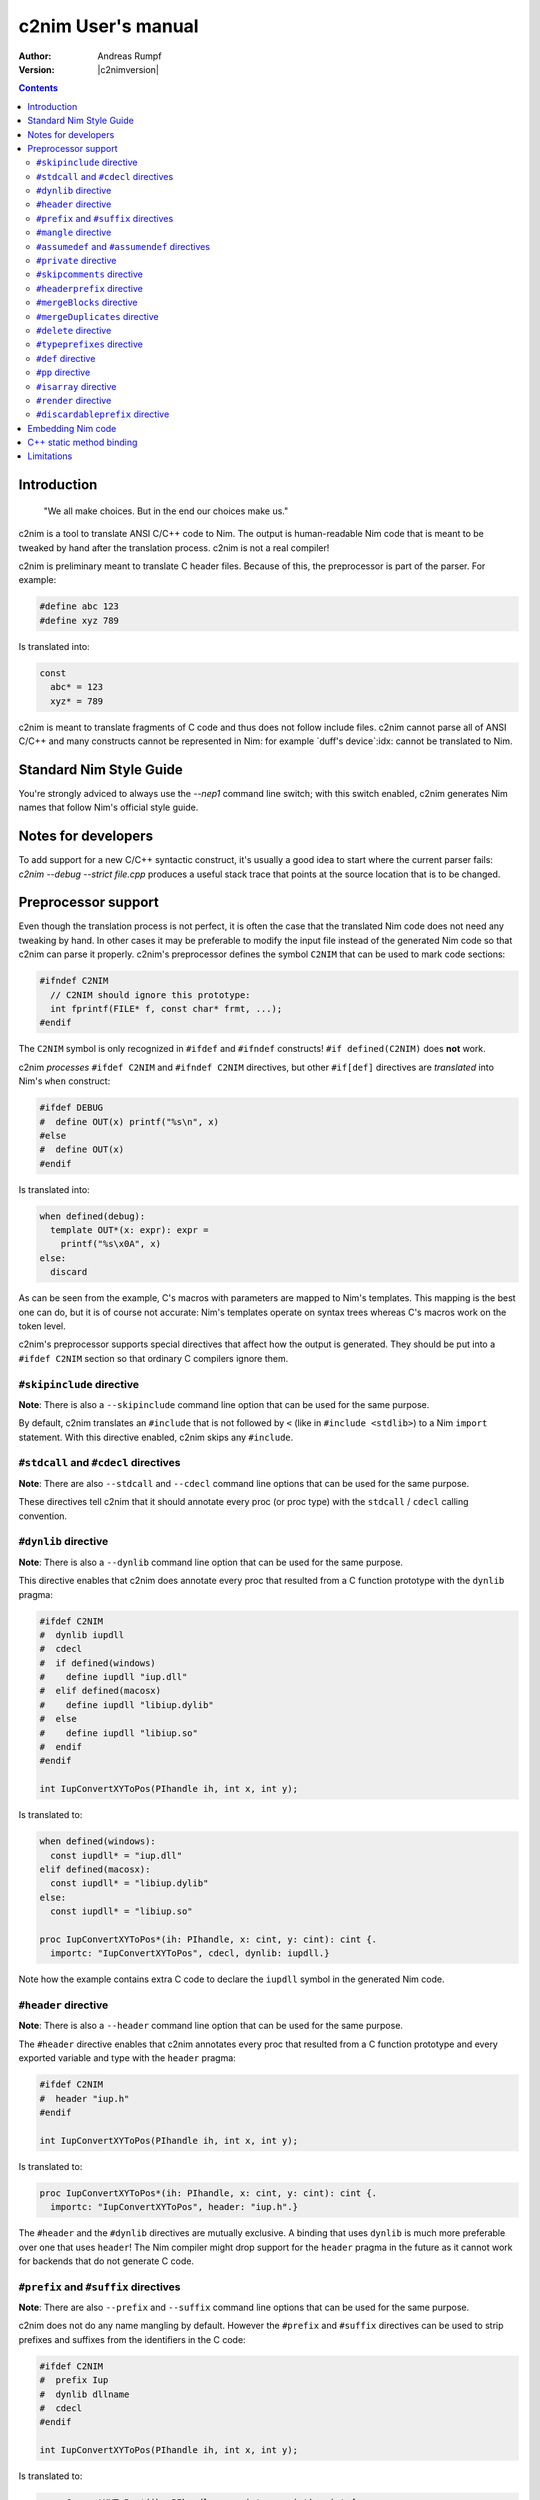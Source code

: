 =======================
  c2nim User's manual
=======================

:Author: Andreas Rumpf
:Version: |c2nimversion|

.. contents::

Introduction
============

  "We all make choices. But in the end our choices make us."


c2nim is a tool to translate ANSI C/C++ code to Nim. The output is
human-readable Nim code that is meant to be tweaked by hand after the
translation process. c2nim is not a real compiler!

c2nim is preliminary meant to translate C header files. Because of this, the
preprocessor is part of the parser. For example:

.. code-block:: C

  #define abc 123
  #define xyz 789

Is translated into:

.. code-block:: Nim

  const
    abc* = 123
    xyz* = 789


c2nim is meant to translate fragments of C code and thus does not follow
include files. c2nim cannot parse all of ANSI C/C++ and many constructs cannot
be represented in Nim: for example `duff's device`:idx: cannot be translated
to Nim.

Standard Nim Style Guide
========================

You're strongly adviced to always use the `--nep1` command line switch;
with this switch enabled, c2nim generates Nim names that follow Nim's official
style guide.


Notes for developers
====================

To add support for a new C/C++ syntactic construct, it's usually a good idea
to start where the current parser fails: `c2nim --debug --strict file.cpp`
produces a useful stack trace that points at the source location that is to be
changed.


Preprocessor support
====================

Even though the translation process is not perfect, it is often the case that
the translated Nim code does not need any tweaking by hand. In other cases
it may be preferable to modify the input file instead of the generated Nim
code so that c2nim can parse it properly. c2nim's preprocessor defines the
symbol ``C2NIM`` that can be used to mark code sections:

.. code-block:: C

  #ifndef C2NIM
    // C2NIM should ignore this prototype:
    int fprintf(FILE* f, const char* frmt, ...);
  #endif

The ``C2NIM`` symbol is only recognized in ``#ifdef`` and ``#ifndef``
constructs! ``#if defined(C2NIM)`` does **not** work.

c2nim *processes* ``#ifdef C2NIM`` and ``#ifndef C2NIM`` directives, but other
``#if[def]`` directives are *translated* into Nim's ``when`` construct:

.. code-block:: C

  #ifdef DEBUG
  #  define OUT(x) printf("%s\n", x)
  #else
  #  define OUT(x)
  #endif

Is translated into:

.. code-block:: Nim

  when defined(debug):
    template OUT*(x: expr): expr =
      printf("%s\x0A", x)
  else:
    discard

As can be seen from the example, C's macros with parameters are mapped
to Nim's templates. This mapping is the best one can do, but it is of course
not accurate: Nim's templates operate on syntax trees whereas C's
macros work on the token level.

c2nim's preprocessor supports special directives that affect how the output
is generated. They should be put into a ``#ifdef C2NIM`` section so that
ordinary C compilers ignore them.


``#skipinclude`` directive
--------------------------
**Note**: There is also a ``--skipinclude`` command line option that can be
used for the same purpose.

By default, c2nim translates an ``#include`` that is not followed by ``<``
(like in ``#include <stdlib>``) to a Nim ``import`` statement. With this
directive enabled, c2nim skips any ``#include``.


``#stdcall`` and ``#cdecl`` directives
--------------------------------------
**Note**: There are also ``--stdcall`` and ``--cdecl`` command line options
that can be used for the same purpose.

These directives tell c2nim that it should annotate every proc (or proc type)
with the ``stdcall`` / ``cdecl`` calling convention.


``#dynlib`` directive
---------------------
**Note**: There is also a ``--dynlib`` command line option that can be used for
the same purpose.

This directive enables that c2nim does annotate every proc that resulted
from a C function prototype with the ``dynlib`` pragma:

.. code-block:: C

  #ifdef C2NIM
  #  dynlib iupdll
  #  cdecl
  #  if defined(windows)
  #    define iupdll "iup.dll"
  #  elif defined(macosx)
  #    define iupdll "libiup.dylib"
  #  else
  #    define iupdll "libiup.so"
  #  endif
  #endif

  int IupConvertXYToPos(PIhandle ih, int x, int y);

Is translated to:

.. code-block:: Nim

  when defined(windows):
    const iupdll* = "iup.dll"
  elif defined(macosx):
    const iupdll* = "libiup.dylib"
  else:
    const iupdll* = "libiup.so"

  proc IupConvertXYToPos*(ih: PIhandle, x: cint, y: cint): cint {.
    importc: "IupConvertXYToPos", cdecl, dynlib: iupdll.}

Note how the example contains extra C code to declare the ``iupdll`` symbol
in the generated Nim code.


``#header`` directive
---------------------
**Note**: There is also a ``--header`` command line option that can be used for
the same purpose.

The ``#header`` directive enables that c2nim annotates every proc that
resulted from a C function prototype and every exported variable and type with
the ``header`` pragma:

.. code-block:: C

  #ifdef C2NIM
  #  header "iup.h"
  #endif

  int IupConvertXYToPos(PIhandle ih, int x, int y);

Is translated to:

.. code-block:: Nim

  proc IupConvertXYToPos*(ih: PIhandle, x: cint, y: cint): cint {.
    importc: "IupConvertXYToPos", header: "iup.h".}

The ``#header`` and the ``#dynlib`` directives are mutually exclusive.
A binding that uses ``dynlib`` is much more preferable over one that uses
``header``! The Nim compiler might drop support for the ``header`` pragma
in the future as it cannot work for backends that do not generate C code.


``#prefix`` and ``#suffix`` directives
--------------------------------------

**Note**: There are also ``--prefix`` and ``--suffix`` command line options
that can be used for the same purpose.

c2nim does not do any name mangling by default. However the
``#prefix`` and ``#suffix`` directives can be used to strip prefixes and
suffixes from the identifiers in the C code:

.. code-block:: C

  #ifdef C2NIM
  #  prefix Iup
  #  dynlib dllname
  #  cdecl
  #endif

  int IupConvertXYToPos(PIhandle ih, int x, int y);

Is translated to:

.. code-block:: Nim

  proc ConvertXYToPos*(ih: PIhandle, x: cint, y: cint): cint {.
    importc: "IupConvertXYToPos", cdecl, dynlib: dllname.}


``#mangle`` directive
---------------------

Even more sophisticated name mangling can be achieved by the ``#mangle``
directive: It takes a PEG pattern and format string that specify how the
identifier should be converted:

.. code-block:: C

  #mangle "'GTK_'{.*}" "TGtk$1"

For convenience the PEG pattern and the replacement can be single identifiers
too, there is no need to quote them:

.. code-block:: C

  #mangle ssize_t  int
  // is short for:
  #mangle "'ssize_t'" "int"
  
To fix leading/trailing/underscore identifiers in C code use `#mangle "^'_'*{@}('_'*$)" "$1"`

``#assumedef`` and ``#assumendef`` directives
----------------------------------------------

**Note**: There are also ``--assumedef`` and ``--assumendef`` command line
options that can be used for the same purpose.

c2nim can be configured to skip certain ``#ifdef`` or ``#ifndef`` sections.
If a directive ``#assumedef SYMBOL``is found, c2nim will assume that the symbol
``SYMBOL`` is defined, and thus skip ``#ifndef SYMBOL`` sections. The same
happens if ``SYMBOL`` is actually defined with a ``#def`` directive.

Viceversa, one can also use ``#assumendef SYMBOL`` to declare that ``SYMBOL``
should be considered not defined, and hence skip ``#ifdef SYMBOL`` sections.

These features also work for declarations like ``#if defined(SYMBOL)`` and
boolean combinations of such declarations.

For instance, the following directive

.. code-block:: C
  #assumedef NVGRAPH_API

can be used to ignore the whole code block

.. code-block:: C
  #ifndef NVGRAPH_API
  #ifdef _WIN32
  #define NVGRAPH_API __stdcall
  #else
  #define NVGRAPH_API
  #endif
  #endif

which may otherwise confuse the c2nim parser.


``#private`` directive
----------------------

By default c2nim marks every top level identifier (proc name, variable, etc.)
as exported (the export marker is ``*`` in Nim). With the ``#private``
directive identifiers can be marked as private so that the resulting Nim
module does not export them. The ``#private`` directive takes a PEG pattern:

.. code-block:: C

  #private "@('_'!.)" // all identifiers ending in '_' are private

Note: The pattern refers to the original C identifiers, not to the resulting
identifiers after mangling!


``#skipcomments`` directive
---------------------------
**Note**: There is also a ``--skipcomments`` command line option that can be
used for the same purpose.

The ``#skipcomments`` directive can be put into the C code to make c2nim
ignore comments and not copy them into the generated Nim file.

``#headerprefix`` directive
--------------------------
**Note**: There is also a ``--headerprefix`` command line option that can be
used for the same purpose.

The ``#headerPrefix`` directive will append the raw string to beginning of C 
headers when generating import pragmas. This is useful for prepending the
include folders that many C projects use.

.. code-block:: C
  #headerPrefix "c_project/"

``#mergeBlocks`` directive
--------------------------
**Note**: There is also a ``--mergeBlocks`` command line option that can be
used for the same purpose.

The ``#mergeBlocks`` directive can be put into the C code to make c2nim
merge similar adjacent sections or "blocks" in the generated Nim code. This works for
a few kinds of blocks like ``let`` or ``var`` sections. This is helpful when importing
C code which produces lots of separate ``let`` sections.

``#mergeDuplicates`` directive
--------------------------
**Note**: There is also a ``--mergeDuplicates`` command line option that can be
used for the same purpose.

The ``#mergeDuplicates`` directive can be put into the C code to make c2nim
merge duplicate definitions. This is implemented naively so it can be slow.

``#delete`` directive
---------------------
**Note**: There is also a ``--delete:INDENT`` command line option that can be
used for the same purpose.

The ``#delete`` directive can be put into the C code to make c2nim delete 
certain code in the generated Nim code. For example this can be used to delete
specific variable in the generated Nim output. 

This is most useful when setting up scripts to automate updating wrapper files
for large C projects. Importing large headers can result in unwanted sections of
C code being translated. You can exclude these sections entirely or use it to embed
raw Nim code to fix small tricky bits of C code.

Note that the name should match the output Nim identifier names. In this example
the code produced by importing ``error_string_t`` will be deleted.

.. code-block:: C
  #nep1
  #delete ErrorStringT
  
  typedef error_string_t error_string_t;


Another use case is removing unwanted imports which C includes often
produce: 

.. code-block:: C
  #delete c_only_include
  include "c_only_include.h"

.. code-block:: Nim
  import c_only_include # this will be deleted


``#typeprefixes`` directive
---------------------------
**Note**: There is also a ``--typeprefixes`` command line option that can be
used for the same purpose.

**Note**: Instead you should use the ``--nep1`` command line option.

The ``#typeprefixes`` directive can be put into the C code to make c2nim
generate the ``T`` or ``P`` prefix for every defined type.


``#def`` directive
------------------

Often C code contains special macros that affect the declaration of a function
prototype but confuse c2nim's parser:

.. code-block:: C

  // does not parse!
  EXTERN(int) f(void);
  EXTERN(int) g(void);

Instead of removing ``EXTERN()`` from the input source file (which cannot be
done reliably even with a regular expression!), one can tell c2nim
that ``EXTERN`` is a macro that should be expanded by c2nim too:

.. code-block:: C

  #ifdef C2NIM
  #  def EXTERN(x) static x
  #endif
  // parses now!
  EXTERN(int) f(void);
  EXTERN(int) g(void);

``#def`` is very similar to C's ``#define``, so in general the macro definition
can be copied and pasted into a ``#def`` directive.

It can also be used when defines are being referred to, as c2nim currently does
not expand defines:

.. code-block:: C

  #define DEFINE_COMPLEX(R, C) typedef R C[2]

  #define DEFINE_API(X, R, C)   \
    DEFINE_COMPLEX(R, C);

  DEFINE_API(MANGLE_DOUBLE, double, my_complex);
..

The above example will fail, to ensure c2nim *processes* these defines and
expands them, use c2nim's ``#def`` directive:

.. code-block:: C

  #ifdef C2NIM
  #  def DEFINE_COMPLEX(R, C) typedef R C[2]
  #endif

  #ifndef C2NIM
  #  define DEFINE_COMPLEX(R, C) typedef R C[2]
  #endif

  #define DEFINE_API(X, R, C)   \
    DEFINE_COMPLEX(R, C);

  DEFINE_API(MANGLE_DOUBLE, double, my_complex);
..

Note: Ensure the original #define is not seen by c2nim (notice the #ifndef C2NIM).


``#pp`` directive
-----------------

Instead of keeping 2 versions of ``define foo`` around, one ``#def foo`` for
c2nim and one ordinary ``#define foo`` for C/C++, it is often more convenient
to tell c2nim that ``foo`` is to be interpreted as a ``#def``. This is what
the ``#pp`` directive accomplishes:

.. code-block:: C

  #ifdef C2NIM
  #pp DECLARE_NO_COPY_CLASS
  #endif

  #define DECLARE_NO_COPY_CLASS(classname)      \
    private:                                    \
        classname(const classname&);            \
        classname& operator=(const classname&)

In the example c2nim treats the declaration of ``DECLARE_NO_COPY_CLASS`` as
if it has been defined via ``#def``.


``#isarray`` directive
----------------------

C conflates pointers with arrays, Nim does not. To turn a pointer parameter's
type into Nim's ``ptr UncheckedArray`` type, use the ``#isarray`` directive:

.. code-block:: C

  #isarray a

  void sort(int* a, int len);


  Produces:

.. code-block:: Nim

  proc sort*(a: ptr UncheckedArray[cint]; len: cint)

``#render`` directive
---------------------
**Note**: There is also a ``--render:INDENT`` command line option that can be
used for the same purpose.

This option allows setting various render options. The list includes: 

* nobody
* nocomments
* doccomments
* nopragmas
* ids
* noprocdefs
* syms
* extranewlines
* reindentlongcomments


``#discardableprefix`` directive
--------------------------------

Often C and C++ code contains something like the following, where the return
value is frequently ignored and so the Nim wrapper should contain
a ``.discardable`` pragma:

.. code-block:: C

  bool AddPoint(Sizer* s, int x, int y);
  int SetSize(Widget* w, int w, int h);


This can be accomplished with the ``#discardableprefix`` directive. As its name
suggests functions of the given prefix(es) that have non-void return type get
annotated with ``.discardable``:

.. code-block:: C

  #discardableprefix Add
  #discardableprefix Set

  bool AddPoint(Sizer* s, int x, int y);
  int SetSize(Widget* w, int w, int h);

Produces:

.. code-block:: Nim

  proc AddPoint*(s: ptr Sizer; x: cint; y: cint): bool {.discardable.}
  proc SetSize*(w: ptr Widget; w: cint; h: cint): cint {.discardable.}

You can use ``#discardableprefix ""`` to *always* add the ``.discardable``
pragma since every name starts with the empty string prefix.


Embedding Nim code
==================

Starting with c2nim version 0.9.8 it is also possible to directly embed Nim
code in the C file. This is handy when you don't want to modify the generated
Nim code at all. Nim code can be embedded directly via ``#@ Nim code here @#``:

.. code-block:: C

  #ifdef C2NIM
  #@
  proc handwrittenNim(): string =
    "@#"
  @#
  #endif

The closing ``@#`` needs to be on a line of its own, only preceeded by
optional whitespace. This way ``@#`` can otherwise occur in the Nim code as
the example shows.

``#@ ... @#`` is syntactically treated as an **expression** so you can do pretty
wild stuff like:

.. code-block:: C

  #define foobar #@ 5 or 9
  @#

Produces:

.. code-block:: Nim

  const
    foobar* = 5 or 9


Instead of ``#@  @#`` the special brackets ``{|  |}`` can also be used, but
not nested since the ``|}`` doesn't have to be on a line of its own:

.. code-block:: C

  #define foobar {| 5 or 9 |}

C++ static method binding
=========================

With ``--cppBindStatic``, C++ static methods will be bound to their types
when possible:

.. code-block:: C++

   class ClassA
   {
     public:
       static void hello();
   };

Produces for ``hello``:

.. code-block:: Nim

   proc hello*(_: type ClassA)

   # which can be called like in CPP:
   ClassA.hello()

   # For static methods outside of classes, or when
   # --cppBindStatic is not present:
   proc hello*()
   hello()


Limitations
===========

* Lots of other small issues...
